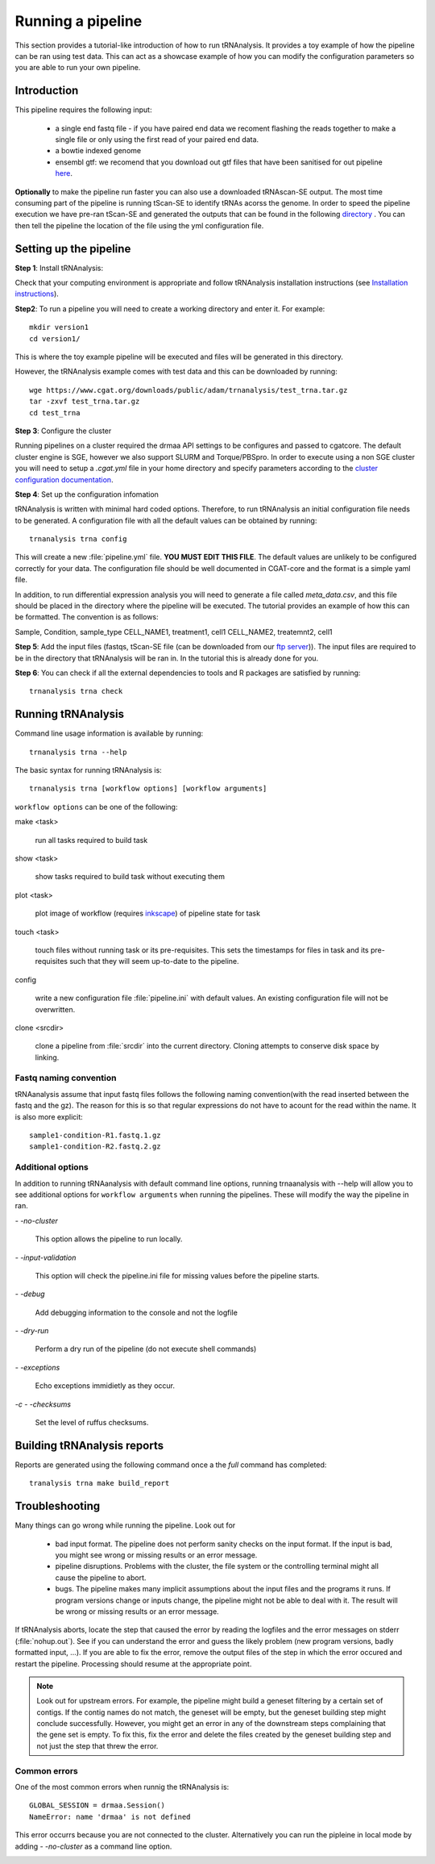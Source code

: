 .. _getting_started-Examples:


==================
Running a pipeline
==================


This section provides a tutorial-like introduction of how to run tRNAnalysis. It provides a toy example of
how the pipeline can be ran using test data. This can act as a showcase example of how you can modify the
configuration parameters so you are able to run your own pipeline.

.. _getting_started-Intro:

Introduction
=============

This pipeline requires the following input:

 * a single end fastq file - if you have paired end data we recoment flashing the reads together to make a single file or only using the first read of your paired end data.
 * a bowtie indexed genome
 * ensembl gtf: we recomend that you download out gtf files that have been sanitised for out pipeline `here <https://www.cgat.org/downloads/public/adam/data_trnanalysis/>`_.


**Optionally** to make the pipeline run faster you can also use a downloaded tRNAscan-SE output. The most time consuming part of the pipeline is running tScan-SE to identify tRNAs acorss the genome.
In order to speed the pipeline execution we have pre-ran tScan-SE and generated the outputs that can be
found in the following `directory <https://www.cgat.org/downloads/public/adam/data_trnanalysis/>`_ . You can then tell the pipeline the location of the file
using the yml configuration file.


.. _getting_started-setting-up-pipeline:

Setting up the pipeline
=======================

**Step 1**: Install tRNAnalysis:

Check that your computing environment is appropriate and follow tRNAnalysis installation instructions (see `Installation instructions <https://trnanalysis.readthedocs.io/en/latest/getting_started/Installation.html>`_).

**Step2**: To run a pipeline you will need to create a working directory
and enter it. For example::

   mkdir version1
   cd version1/

This is where the toy example pipeline will be executed and files will be generated in this
directory.

However, the tRNAnalysis example comes with test data and this can be downloaded by running::

	wge https://www.cgat.org/downloads/public/adam/trnanalysis/test_trna.tar.gz
	tar -zxvf test_trna.tar.gz
	cd test_trna

**Step 3**: Configure the cluster

Running pipelines on a cluster required the drmaa API settings to be configures and passed
to cgatcore. The default cluster engine is SGE, however we also support SLURM and Torque/PBSpro.
In order to execute using a non SGE cluster you will need to setup a `.cgat.yml` file in your
home directory and specify parameters according to the `cluster configuration documentation <https://cgat-core.readthedocs.io/en/latest/getting_started/Cluster_config.html>`_.

**Step 4**: Set up the configuration infomation

tRNAnalysis is written with minimal hard coded options. Therefore,
to run tRNAnalysis an initial configuration file needs to be
generated. A configuration file with all the default values can be obtained by
running::

      trnanalysis trna config


This will create a new :file:`pipeline.yml` file. **YOU MUST EDIT THIS
FILE**. The default values are unlikely to be configured correctly for your data. The
configuration file should be well documented in CGAT-core and the format is
a simple yaml file. 

In addition, to run differential expression analysis you will need to
generate a file called `meta_data.csv`, and this file should be placed in 
the directory where the pipeline will be executed. The tutorial provides an example
of how this can be formatted. The convention is as follows:

Sample, Condition, sample_type
CELL_NAME1, treatment1, cell1
CELL_NAME2, treatemnt2, cell1

**Step 5**: Add the input files (fastqs, tScan-SE file (can be downloaded from our `ftp server <https://www.cgat.org/downloads/public/adam/data_trnanalysis/>`_)). The input files are required to be in the directory that tRNAnalysis will be ran in. In the tutorial this is already done for you.

**Step 6**: You can check if all the external dependencies to tools and
R packages are satisfied by running::

      trnanalysis trna check

.. _getting_started-pipelineRunning:

Running tRNAnalysis
===================

Command line usage information is available by running::

   trnanalysis trna --help
   

The basic syntax for running tRNAnalysis is::

   trnanalysis trna [workflow options] [workflow arguments]


``workflow options`` can be one of the following:

make <task>

   run all tasks required to build task

show <task>

   show tasks required to build task without executing them

plot <task>

   plot image of workflow (requires `inkscape <http://inkscape.org/>`_) of
   pipeline state for task

touch <task>

   touch files without running task or its pre-requisites. This sets the 
   timestamps for files in task and its pre-requisites such that they will 
   seem up-to-date to the pipeline.

config

   write a new configuration file :file:`pipeline.ini` with
   default values. An existing configuration file will not be
   overwritten.

clone <srcdir>

   clone a pipeline from :file:`srcdir` into the current
   directory. Cloning attempts to conserve disk space by linking.


Fastq naming convention
-----------------------

tRNAanalysis assume that input fastq files follows the following
naming convention(with the read inserted between the fastq and the gz). The reason
for this is so that regular expressions do not have to acount for the read within the name.
It is also more explicit::

   sample1-condition-R1.fastq.1.gz
   sample1-condition-R2.fastq.2.gz


Additional options
------------------

In addition to running tRNAanalysis with default command line options, running trnaanalysis 
with --help will allow you to see additional options for ``workflow arguments``
when running the pipelines. These will modify the way the pipeline in ran.

`- -no-cluster`

    This option allows the pipeline to run locally.

`- -input-validation`

    This option will check the pipeline.ini file for missing values before the
    pipeline starts.

`- -debug`

    Add debugging information to the console and not the logfile

`- -dry-run`

    Perform a dry run of the pipeline (do not execute shell commands)

`- -exceptions`

    Echo exceptions immidietly as they occur.

`-c - -checksums`

    Set the level of ruffus checksums.

.. _getting_started-Building-reports:


Building tRNAnalysis reports
============================

Reports are generated using the following command once a the `full` command has completed::

    tranalysis trna make build_report


.. _getting_started-Troubleshooting:

Troubleshooting
===============

Many things can go wrong while running the pipeline. Look out for

   * bad input format. The pipeline does not perform sanity checks on the input format.  If the input is bad, you might see wrong or missing results or an error message.
   * pipeline disruptions. Problems with the cluster, the file system or the controlling terminal might all cause the pipeline to abort.
   * bugs. The pipeline makes many implicit assumptions about the input files and the programs it runs. If program versions change or inputs change, the pipeline might not be able to deal with it.  The result will be wrong or missing results or an error message.

If tRNAnalysis aborts, locate the step that caused the error by
reading the logfiles and the error messages on stderr
(:file:`nohup.out`). See if you can understand the error and guess the
likely problem (new program versions, badly formatted input, ...). If
you are able to fix the error, remove the output files of the step in
which the error occured and restart the pipeline. Processing should
resume at the appropriate point.

.. note:: 

   Look out for upstream errors. For example, the pipeline might build
   a geneset filtering by a certain set of contigs. If the contig
   names do not match, the geneset will be empty, but the geneset
   building step might conclude successfully. However, you might get
   an error in any of the downstream steps complaining that the gene
   set is empty. To fix this, fix the error and delete the files
   created by the geneset building step and not just the step that
   threw the error.

Common errors
-------------

One of the most common errors when runnig the tRNAnalysis is::

    GLOBAL_SESSION = drmaa.Session()
    NameError: name 'drmaa' is not defined

This error occurrs because you are not connected to the cluster. Alternatively
you can run the pipleine in local mode by adding `- -no-cluster` as a command line option.



.. _pipelineReporting:
